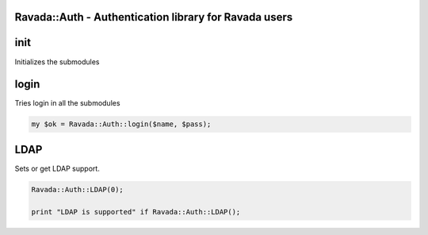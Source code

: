 .. highlight:: perl


Ravada::Auth - Authentication library for Ravada users
======================================================

init
====


Initializes the submodules


login
=====


Tries login in all the submodules


.. code-block:: perl

     my $ok = Ravada::Auth::login($name, $pass);



LDAP
====


Sets or get LDAP support.


.. code-block:: perl

     Ravada::Auth::LDAP(0);
 
     print "LDAP is supported" if Ravada::Auth::LDAP();



